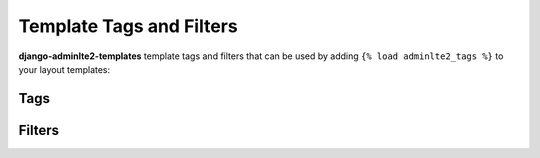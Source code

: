 =========================
Template Tags and Filters
=========================

**django-adminlte2-templates** template tags and filters that can be used by adding ``{% load adminlte2_tags %}`` to your layout templates:


Tags
----

.. data:: {% add_active %}
    :noindex:

    Add HTML class name ``active`` to sidebar and header navigation links based on comparison of given URL pattern with current URL.

    **Parameters**:

    - **url_pattern**: *(str)* URL pattern for ``reverse`` matching

    - **exact_match**: *(bool, optional)* Toggle for exact matching. Defaults to ``False``

    - **not_when**: *(str, optional)* Comma-separated string of patterns that will render comparison as ``False``. Defaults to ``''``

    - ``*args`` and ``**kwargs`` for URL ``reverse`` matching

    Example:

    .. code:: jinja

        <li class="{% add_active 'app:page' object.pk %}">
            <a href="{% url 'app:page' object.pk %}">Details</a>
        </li>


.. data:: {% gravatar_url %}
    :noindex:

    Generates a `Gravatar URL <https://en.gravatar.com/support/what-is-gravatar/>`_  based on the details of the current user.

    For your convenience, you can also set the parameters related to {% gravatar_url %} in Django ``settings.py``. Please check the `Settings <settings.html>`_ > `Gravatar <settings.html#gravatar>`_ section for more information.

    To know more about Gravatar request parameters, please check the `Gravatar Image Request documentation <https://en.gravatar.com/site/implement/images/>`_ for more information.

    **Parameters**:

    - **user**: *(User object, optional)* User object, defaults to context ``user``.

    - **size**: *(int, optional)* Image size. You may request images anywhere from ``1`` up to ``2048``, however note that many users have lower resolution images, so requesting larger sizes may result in pixelation/low-quality images. Defaults to ``80``.

    - **default**: *(str, optional)* Default Gravatar image to load. You can supply your own default image by supplying the URL to an image. Alternatively, you can use any of these valid values: ``'404'``, ``'mp'``, ``'identicon'``, ``'monsterid'``, ``'wavatar'``, ``'retro'``, ``'robohash'``, ``'blank'``. Defaults to ``'mp'``.

    - **force_default**: *(bool, optional)* Toggle to force load default Gravatar image. Defaults to ``False``.

    - **rating**: *(str, optional)* Gravatar image rating. Valid values are: ``'g'``, ``'pg'``, ``'r'``, ``'x'``. Defaults to ``'pg'``.

    Example:

    .. code:: jinja

        <img src="{% gravatar_url %}" alt="User Avatar">


.. data:: {% paginator %}
    :noindex:

    Generates an HTML code block for ListView pagination. HTML code output is based on template layout ``adminlte2/extras/paginator.html``.

    You can customize the output by overriding the aforementioned layout and using the template blocks provided. Please check the `Template Blocks <template_blocks.html>`_ > `Paginator <template_blocks.html#paginator>`_ section for more information.

    **Parameters**:

    - **adjacent_pages**: *(int, optional)* Adjacent page links to current page link. Defaults to ``2``

    - **align**: *(str, optional)* Element alignment. Valid values are ``'initial'``, ``'center'``, ``'left'``, ``'right'``. Defaults to ``'initial'``.

    - **no_margin**: *(bool, optional)* Toggle to remove margin around element. Defaults to ``False``.

    Example:

    .. code:: jinja

        {% if is_paginated %}
            {% paginator adjacent_pages=2 align="center" no_margin=True %}
        {% endif %}


Filters
-------

.. data:: add_class
    :noindex:

    Add HTML class names to a form field.

    Example:

    .. code:: jinja

        {% for field in form %}
            <div class="form-group {% if field.errors %}has-error{% endif %}">
                {{ field.label_tag }}
                {% if field.errors %}
                    <div class="text-danger">
                        {{ field.errors }}
                    </div>
                {% endif %}
                {{ field|add_class:'form-control' }}
                {% if field.help_text %}
                    <p class="help-block">{{ field.help_text|safe }}</p>
                {% endif %}
            </div>
        {% endfor %}
